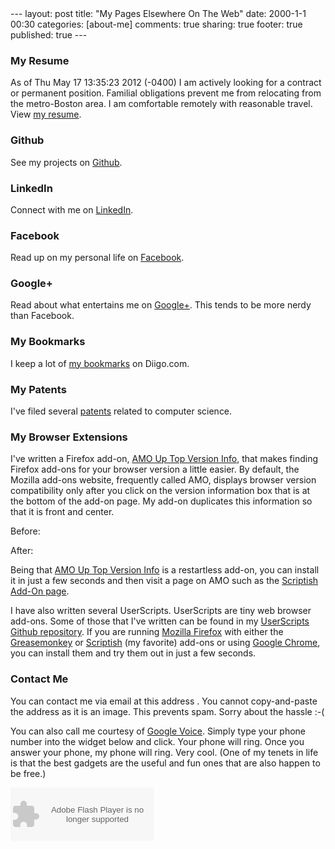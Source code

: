 #+BEGIN_HTML
---
layout:         post
title:          "My Pages Elsewhere On The Web"
date:           2000-1-1 00:30
categories:     [about-me]
comments:       true
sharing:        true
footer:         true
published:      true
---
#+END_HTML

*** My Resume
As of Thu May 17 13:35:23 2012 (-0400) I am actively looking for a contract or permanent position.  Familial obligations prevent me from relocating from the metro-Boston area. I am comfortable remotely with reasonable travel. View [[/neilsmithline][my resume]].

*** Github
See my projects on [[http://bit.ly/ygCNdO][Github]].

*** LinkedIn
Connect with me on [[http://linkd.in/KE1CZj][LinkedIn]].

*** Facebook
Read up on my personal life on [[http://on.fb.me/KE1DfP][Facebook]].

*** Google+
Read about what entertains me on [[http://bit.ly/KE1Dwc][Google+]]. This tends to be more nerdy than Facebook.

*** My Bookmarks
I keep a lot of [[/archives/2012/03/23/my_bookmark_tag_cloud][my bookmarks]] on Diigo.com.

*** My Patents
I've filed several [[/archives/2012/02/21/my_patents][patents]] related to computer science. 

*** My Browser Extensions
I've written a Firefox add-on, [[http://bit.ly/Kkbh43][AMO Up Top Version Info]], that makes finding Firefox add-ons for your browser version a little easier. By default, the Mozilla add-ons website, frequently called AMO, displays browser version compatibility only after you click on the version information box that is at the bottom of the add-on page. My add-on duplicates this information so that it is front and center.

Before:
[[/assets/screen-snapshots/AMO-Up-Top-Version-Info-Before.png]]

After:
[[/assets/screen-snapshots/AMO-Up-Top-Version-Info-After.png]]

Being that [[http://bit.ly/Kkbh43][AMO Up Top Version Info]] is a restartless add-on, you can install it in just a few seconds and then visit a page on AMO such as the [[http://bit.ly/xYcpv7][Scriptish Add-On page]].

I have also written several UserScripts.  UserScripts are tiny web browser add-ons. Some of those that I've written can be found in my [[http://bit.ly/JkwJHB][UserScripts Github repository]]. If you are running [[http://www.mozilla.org/en-US/firefox/fx/][Mozilla Firefox]] with either the [[http://bit.ly/Kk9A6R][Greasemonkey]] or [[http://bit.ly/Kk9JHu][Scriptish]] (my favorite) add-ons or using [[http://bit.ly/Kk8PdU][Google Chrome]], you can install them and try them out in just a few seconds.

*** Contact Me
You can contact me via email at this address [[/assets/email-images/blog-neilsmithline-com.png]]. You cannot copy-and-paste the address as it is an image. This prevents spam. Sorry about the hassle :-(

You can also call me courtesy of [[http://bit.ly/KkfTqQ][Google Voice]]. Simply type your phone number into the widget below and click. Your phone will ring. Once you answer your phone, my phone will ring. Very cool. (One of my tenets in life is that the best gadgets are the useful and fun ones that are also happen to be free.)
#+BEGIN_HTML
<object type="application/x-shockwave-flash" data="https://clients4.google.com/voice/embed/webCallButton" width="230" height="85"><param name="movie" value="https://clients4.google.com/voice/embed/webCallButton" /><param name="wmode" value="transparent" /><param name="FlashVars" value="id=eea51078ff6725b038a69d0625bee1c11137b4b1&style=0" /></object>
#+END_HTML
